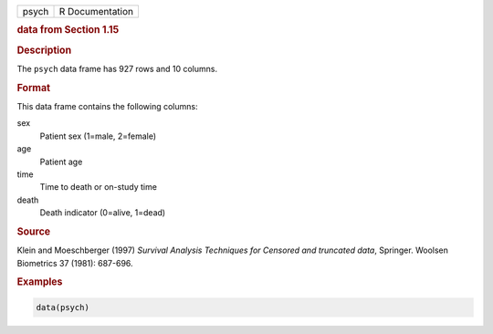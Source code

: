 .. container::

   ===== ===============
   psych R Documentation
   ===== ===============

   .. rubric:: data from Section 1.15
      :name: psych

   .. rubric:: Description
      :name: description

   The ``psych`` data frame has 927 rows and 10 columns.

   .. rubric:: Format
      :name: format

   This data frame contains the following columns:

   sex
      Patient sex (1=male, 2=female)

   age
      Patient age

   time
      Time to death or on-study time

   death
      Death indicator (0=alive, 1=dead)

   .. rubric:: Source
      :name: source

   Klein and Moeschberger (1997) *Survival Analysis Techniques for
   Censored and truncated data*, Springer. Woolsen Biometrics 37 (1981):
   687-696.

   .. rubric:: Examples
      :name: examples

   .. code:: R

      data(psych)
